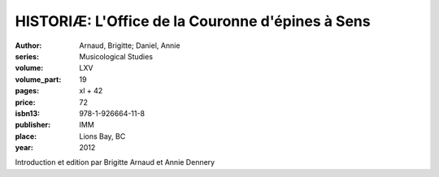 HISTORIÆ: L'Office de la Couronne d'épines à Sens
=================================================

:author: Arnaud, Brigitte; Daniel, Annie
:series: Musicological Studies
:volume: LXV
:volume_part: 19
:pages: xl + 42
:price: 72
:isbn13: 978-1-926664-11-8
:publisher: IMM
:place: Lions Bay, BC
:year: 2012

Introduction et edition par Brigitte Arnaud et Annie Dennery
